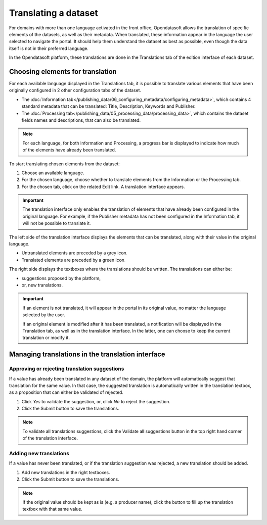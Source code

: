 Translating a dataset
=====================

For domains with more than one language activated in the front office, Opendatasoft allows the translation of specific elements of the datasets, as well as their metadata. When translated, these information appear in the language the user selected to navigate the portal. It should help them understand the dataset as best as possible, even though the data itself is not in their preferred language.

In the Opendatasoft platform, these translations are done in the Translations tab of the edition interface of each dataset.

.. image:: images/translation_tab_interface.png

Choosing elements for translation
---------------------------------

For each available language displayed in the Translations tab, it is possible to translate various elements that have been originally configured in 2 other configuration tabs of the dataset.

- The :doc:`Information tab</publishing_data/06_configuring_metadata/configuring_metadata>`, which contains 4 standard metadata that can be translated: Title, Description, Keywords and Publisher.
- The :doc:`Processing tab</publishing_data/05_processing_data/processing_data>`, which contains the dataset fields names and descriptions, that can also be translated.

.. admonition:: Note
   :class: note

   For each language, for both Information and Processing, a progress bar is displayed to indicate how much of the elements have already been translated.

To start translating chosen elements from the dataset:

1. Choose an available language.
2. For the chosen language, choose whether to translate elements from the Information or the Processing tab.
3. For the chosen tab, click on the related Edit link. A translation interface appears.

.. image:: images/translation_interface.png

.. admonition:: Important
   :class: important

   The translation interface only enables the translation of elements that have already been configured in the original language. For example, if the Publisher metadata has not been configured in the Information tab, it will not be possible to translate it.

The left side of the translation interface displays the elements that can be translated, along with their value in the original language.

- Untranslated elements are preceded by a grey |icon-cross| icon.
- Translated elements are preceded by a green |icon-check| icon.

The right side displays the textboxes where the translations should be written. The translations can either be:

- suggestions proposed by the platform,
- or, new translations.

.. admonition:: Important
   :class: important

   If an element is not translated, it will appear in the portal in its original value, no matter the language selected by the user.

   If an original element is modified after it has been translated, a notification will be displayed in the Translation tab, as well as in the translation interface. In the latter, one can choose to keep the current translation or modify it.

Managing translations in the translation interface
--------------------------------------------------

Approving or rejecting translation suggestions
^^^^^^^^^^^^^^^^^^^^^^^^^^^^^^^^^^^^^^^^^^^^^^

If a value has already been translated in any dataset of the domain, the platform will automatically suggest that translation for the same value. In that case, the suggested translation is automatically written in the translation textbox, as a proposition that can either be validated of rejected.

.. image:: images/suggested_translation.png

1. Click *Yes* to validate the suggestion, or, click *No* to reject the suggestion.
2. Click the Submit button to save the translations.

.. admonition:: Note
   :class: note

   To validate all translations suggestions, click the Validate all suggestions button in the top right hand corner of the translation interface.

Adding new translations
^^^^^^^^^^^^^^^^^^^^^^^

If a value has never been translated, or if the translation suggestion was rejected, a new translation should be added.

1. Add new translations in the right textboxes.
2. Click the Submit button to save the translations.

.. admonition:: Note
   :class: note

   If the original value should be kept as is (e.g. a producer name), click the |icon-copy-value| button to fill up the translation textbox with that same value.





.. |icon-cross| image:: images/icon_cross.png
    :width: 10px
    :height: 9px

.. |icon-check| image:: images/icon_check.png
    :width: 12px
    :height: 9px

.. |icon-validate| image:: images/icon_validate.png
    :width: 20px
    :height: 19px

.. |icon-reject| image:: images/icon_reject.png
    :width: 19px
    :height: 19px

.. |icon-copy-value| image:: images/icon_copy-value.png
    :width: 22px
    :height: 22px
